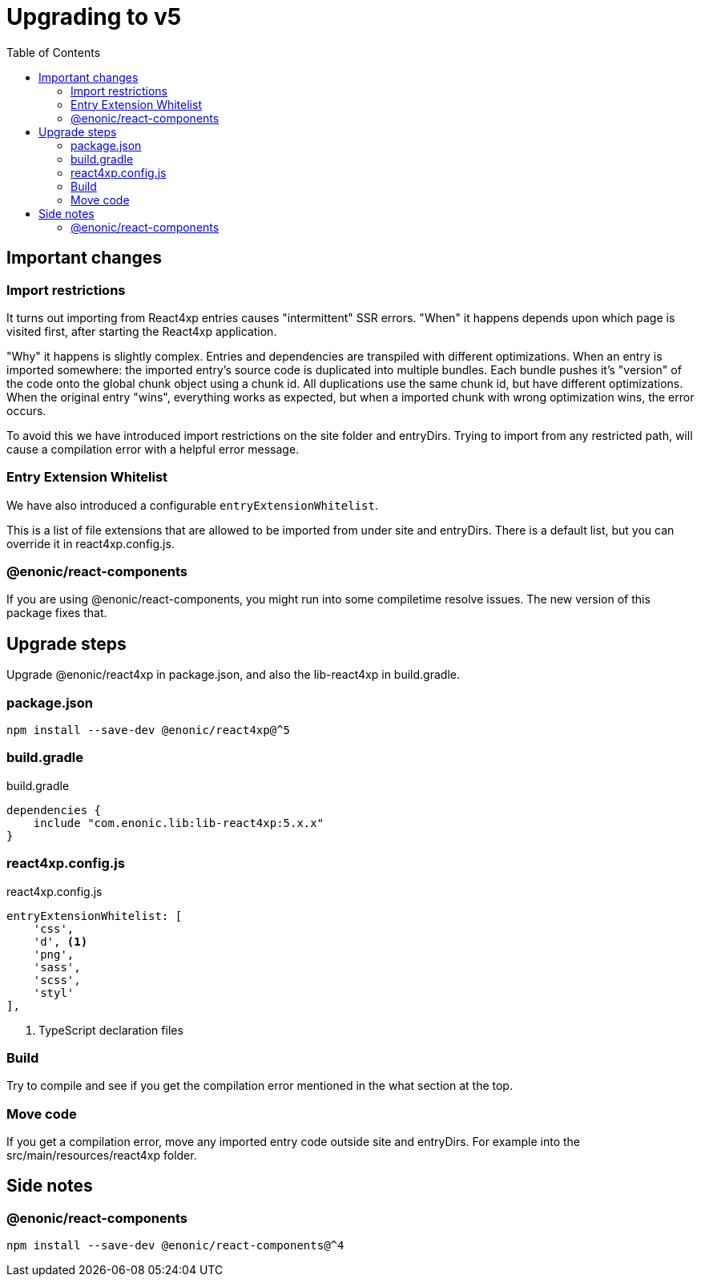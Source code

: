= Upgrading to v5
:toc: right

== Important changes

=== Import restrictions

It turns out importing from React4xp entries causes "intermittent" SSR errors. "When" it happens depends upon which page is visited first, after starting the React4xp application.

"Why" it happens is slightly complex. Entries and dependencies are transpiled with different optimizations. When an entry is imported somewhere: the imported entry's source code is duplicated into multiple bundles. Each bundle pushes it's "version" of the code onto the global chunk object using a chunk id. All duplications use the same chunk id, but have different optimizations. When the original entry "wins", everything works as expected, but when a imported chunk with wrong optimization wins, the error occurs.

To avoid this we have introduced import restrictions on the site folder and entryDirs. Trying to import from any restricted path, will cause a compilation error with a helpful error message.

=== Entry Extension Whitelist

We have also introduced a configurable `entryExtensionWhitelist`.

This is a list of file extensions that are allowed to be imported from under site and entryDirs. There is a default list, but you can override it in react4xp.config.js.

=== @enonic/react-components

If you are using @enonic/react-components, you might run into some compiletime resolve issues. The new version of this package fixes that.

== Upgrade steps

Upgrade @enonic/react4xp in package.json, and also the lib-react4xp in build.gradle.

=== package.json

[source,console]
npm install --save-dev @enonic/react4xp@^5

=== build.gradle

.build.gradle
[source,gradle]
----
dependencies {
    include "com.enonic.lib:lib-react4xp:5.x.x"
}
----

=== react4xp.config.js

.react4xp.config.js
[source,gradle]
----
entryExtensionWhitelist: [
    'css',
    'd', <1>
    'png',
    'sass',
    'scss',
    'styl'
],
----
<1> TypeScript declaration files

=== Build

Try to compile and see if you get the compilation error mentioned in the what section at the top.

=== Move code

If you get a compilation error, move any imported entry code outside site and entryDirs. For example into the src/main/resources/react4xp folder.

== Side notes

=== @enonic/react-components

[source,console]
npm install --save-dev @enonic/react-components@^4
